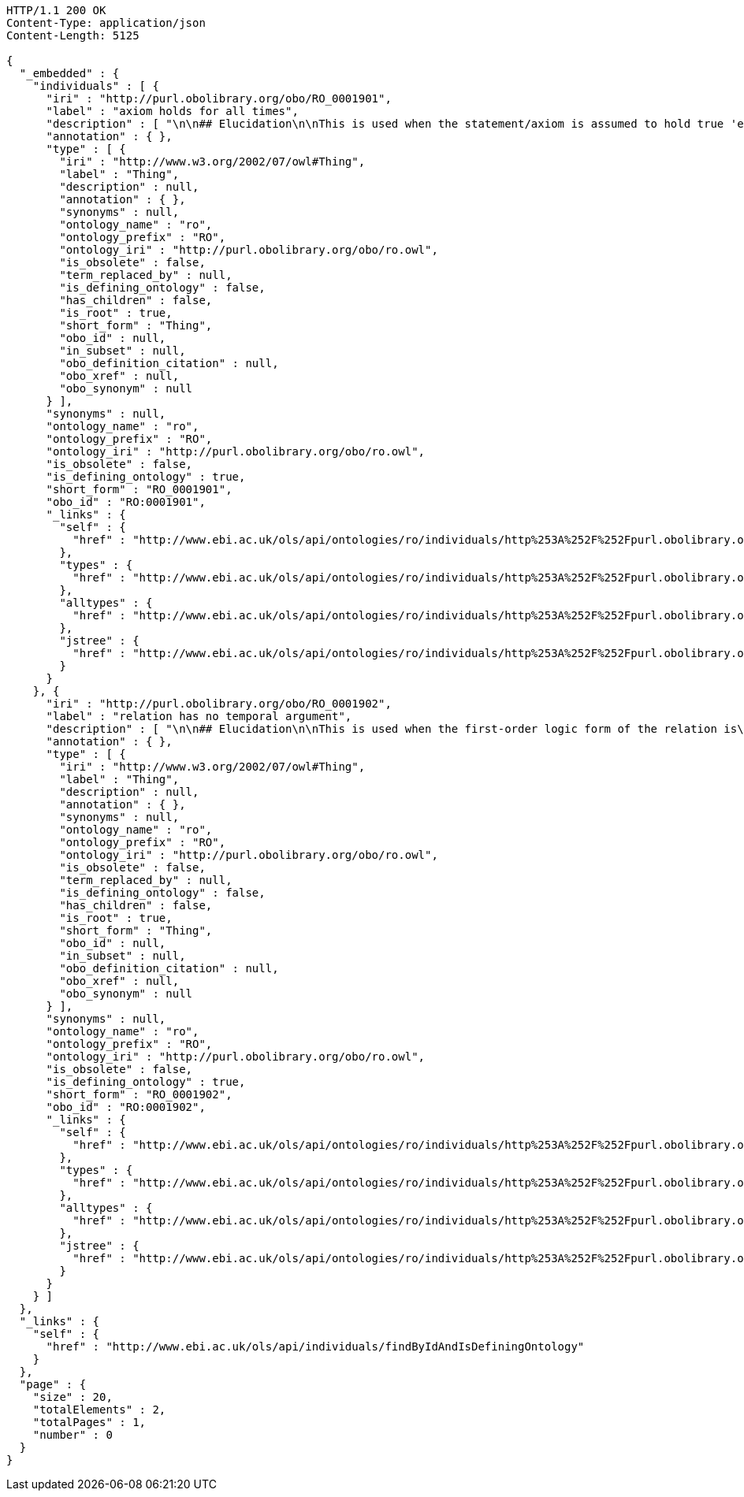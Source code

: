 [source,http]
----
HTTP/1.1 200 OK
Content-Type: application/json
Content-Length: 5125

{
  "_embedded" : {
    "individuals" : [ {
      "iri" : "http://purl.obolibrary.org/obo/RO_0001901",
      "label" : "axiom holds for all times",
      "description" : [ "\n\n## Elucidation\n\nThis is used when the statement/axiom is assumed to hold true 'eternally'\n\n## How to interpret (informal)\n\nFirst the \"atemporal\" FOL is derived from the OWL using the standard\ninterpretation. This axiom is temporalized by embedding the axiom\nwithin a for-all-times quantified sentence. The t argument is added to\nall instantiation predicates and predicates that use this relation.\n\n## Example\n\n    Class: nucleus\n    SubClassOf: part_of some cell\n\n    forall t :\n      forall n :\n        instance_of(n,Nucleus,t)\n         implies\n        exists c :\n          instance_of(c,Cell,t)\n          part_of(n,c,t)\n\n## Notes\n\nThis interpretation is *not* the same as an at-all-times relation\n\n" ],
      "annotation" : { },
      "type" : [ {
        "iri" : "http://www.w3.org/2002/07/owl#Thing",
        "label" : "Thing",
        "description" : null,
        "annotation" : { },
        "synonyms" : null,
        "ontology_name" : "ro",
        "ontology_prefix" : "RO",
        "ontology_iri" : "http://purl.obolibrary.org/obo/ro.owl",
        "is_obsolete" : false,
        "term_replaced_by" : null,
        "is_defining_ontology" : false,
        "has_children" : false,
        "is_root" : true,
        "short_form" : "Thing",
        "obo_id" : null,
        "in_subset" : null,
        "obo_definition_citation" : null,
        "obo_xref" : null,
        "obo_synonym" : null
      } ],
      "synonyms" : null,
      "ontology_name" : "ro",
      "ontology_prefix" : "RO",
      "ontology_iri" : "http://purl.obolibrary.org/obo/ro.owl",
      "is_obsolete" : false,
      "is_defining_ontology" : true,
      "short_form" : "RO_0001901",
      "obo_id" : "RO:0001901",
      "_links" : {
        "self" : {
          "href" : "http://www.ebi.ac.uk/ols/api/ontologies/ro/individuals/http%253A%252F%252Fpurl.obolibrary.org%252Fobo%252FRO_0001901"
        },
        "types" : {
          "href" : "http://www.ebi.ac.uk/ols/api/ontologies/ro/individuals/http%253A%252F%252Fpurl.obolibrary.org%252Fobo%252FRO_0001901/types"
        },
        "alltypes" : {
          "href" : "http://www.ebi.ac.uk/ols/api/ontologies/ro/individuals/http%253A%252F%252Fpurl.obolibrary.org%252Fobo%252FRO_0001901/alltypes"
        },
        "jstree" : {
          "href" : "http://www.ebi.ac.uk/ols/api/ontologies/ro/individuals/http%253A%252F%252Fpurl.obolibrary.org%252Fobo%252FRO_0001901/jstree"
        }
      }
    }, {
      "iri" : "http://purl.obolibrary.org/obo/RO_0001902",
      "label" : "relation has no temporal argument",
      "description" : [ "\n\n## Elucidation\n\nThis is used when the first-order logic form of the relation is\nbinary, and takes no temporal argument.\n\n## Example:\n\n    Class: limb\n    SubClassOf: develops_from some lateral-plate-mesoderm\n\n     forall t, t2:\n      forall x :\n        instance_of(x,Limb,t)\n         implies\n        exists y :\n          instance_of(y,LPM,t2)\n          develops_from(x,y)\n\n\n" ],
      "annotation" : { },
      "type" : [ {
        "iri" : "http://www.w3.org/2002/07/owl#Thing",
        "label" : "Thing",
        "description" : null,
        "annotation" : { },
        "synonyms" : null,
        "ontology_name" : "ro",
        "ontology_prefix" : "RO",
        "ontology_iri" : "http://purl.obolibrary.org/obo/ro.owl",
        "is_obsolete" : false,
        "term_replaced_by" : null,
        "is_defining_ontology" : false,
        "has_children" : false,
        "is_root" : true,
        "short_form" : "Thing",
        "obo_id" : null,
        "in_subset" : null,
        "obo_definition_citation" : null,
        "obo_xref" : null,
        "obo_synonym" : null
      } ],
      "synonyms" : null,
      "ontology_name" : "ro",
      "ontology_prefix" : "RO",
      "ontology_iri" : "http://purl.obolibrary.org/obo/ro.owl",
      "is_obsolete" : false,
      "is_defining_ontology" : true,
      "short_form" : "RO_0001902",
      "obo_id" : "RO:0001902",
      "_links" : {
        "self" : {
          "href" : "http://www.ebi.ac.uk/ols/api/ontologies/ro/individuals/http%253A%252F%252Fpurl.obolibrary.org%252Fobo%252FRO_0001902"
        },
        "types" : {
          "href" : "http://www.ebi.ac.uk/ols/api/ontologies/ro/individuals/http%253A%252F%252Fpurl.obolibrary.org%252Fobo%252FRO_0001902/types"
        },
        "alltypes" : {
          "href" : "http://www.ebi.ac.uk/ols/api/ontologies/ro/individuals/http%253A%252F%252Fpurl.obolibrary.org%252Fobo%252FRO_0001902/alltypes"
        },
        "jstree" : {
          "href" : "http://www.ebi.ac.uk/ols/api/ontologies/ro/individuals/http%253A%252F%252Fpurl.obolibrary.org%252Fobo%252FRO_0001902/jstree"
        }
      }
    } ]
  },
  "_links" : {
    "self" : {
      "href" : "http://www.ebi.ac.uk/ols/api/individuals/findByIdAndIsDefiningOntology"
    }
  },
  "page" : {
    "size" : 20,
    "totalElements" : 2,
    "totalPages" : 1,
    "number" : 0
  }
}
----